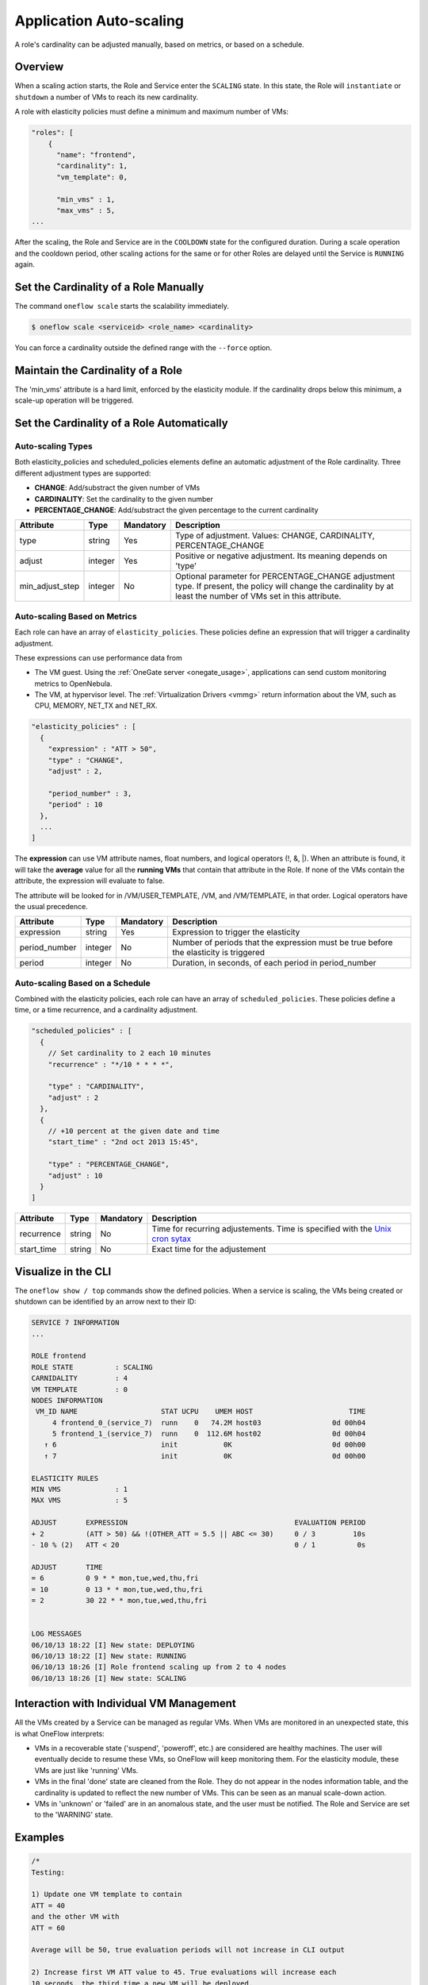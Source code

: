 .. _appflow_elasticity:

=========================
Application Auto-scaling
=========================

A role's cardinality can be adjusted manually, based on metrics, or based on a schedule.

Overview
========

When a scaling action starts, the Role and Service enter the ``SCALING`` state. In this state, the Role will ``instantiate`` or ``shutdown`` a number of VMs to reach its new cardinality.

A role with elasticity policies must define a minimum and maximum number of VMs:

.. code::

    "roles": [
        {
          "name": "frontend",
          "cardinality": 1,
          "vm_template": 0,
     
          "min_vms" : 1,
          "max_vms" : 5,
    ...

After the scaling, the Role and Service are in the ``COOLDOWN`` state for the configured duration. During a scale operation and the cooldown period, other scaling actions for the same or for other Roles are delayed until the Service is ``RUNNING`` again.

|image0|

Set the Cardinality of a Role Manually
======================================

The command ``oneflow scale`` starts the scalability immediately.

.. code::

    $ oneflow scale <serviceid> <role_name> <cardinality>

You can force a cardinality outside the defined range with the ``--force`` option.

Maintain the Cardinality of a Role
==================================

The 'min\_vms' attribute is a hard limit, enforced by the elasticity module. If the cardinality drops below this minimum, a scale-up operation will be triggered.

Set the Cardinality of a Role Automatically
===========================================

Auto-scaling Types
------------------

Both elasticity\_policies and scheduled\_policies elements define an automatic adjustment of the Role cardinality. Three different adjustment types are supported:

-  **CHANGE**: Add/substract the given number of VMs
-  **CARDINALITY**: Set the cardinality to the given number
-  **PERCENTAGE\_CHANGE**: Add/substract the given percentage to the current cardinality

+---------------------+-----------+-------------+----------------------------------------------------------------------------------------------------------------------------------------------------------------------+
| Attribute           | Type      | Mandatory   | Description                                                                                                                                                          |
+=====================+===========+=============+======================================================================================================================================================================+
| type                | string    | Yes         | Type of adjustment. Values: CHANGE, CARDINALITY, PERCENTAGE\_CHANGE                                                                                                  |
+---------------------+-----------+-------------+----------------------------------------------------------------------------------------------------------------------------------------------------------------------+
| adjust              | integer   | Yes         | Positive or negative adjustment. Its meaning depends on 'type'                                                                                                       |
+---------------------+-----------+-------------+----------------------------------------------------------------------------------------------------------------------------------------------------------------------+
| min\_adjust\_step   | integer   | No          | Optional parameter for PERCENTAGE\_CHANGE adjustment type. If present, the policy will change the cardinality by at least the number of VMs set in this attribute.   |
+---------------------+-----------+-------------+----------------------------------------------------------------------------------------------------------------------------------------------------------------------+

Auto-scaling Based on Metrics
-----------------------------

Each role can have an array of ``elasticity_policies``. These policies define an expression that will trigger a cardinality adjustment.

These expressions can use performance data from

-  The VM guest. Using the :ref:`OneGate server <onegate_usage>`, applications can send custom monitoring metrics to OpenNebula.
-  The VM, at hypervisor level. The :ref:`Virtualization Drivers <vmmg>` return information about the VM, such as CPU, MEMORY, NET\_TX and NET\_RX.

.. code::

      "elasticity_policies" : [
        {
          "expression" : "ATT > 50",
          "type" : "CHANGE",
          "adjust" : 2,
     
          "period_number" : 3,
          "period" : 10
        },
        ...
      ]

The **expression** can use VM attribute names, float numbers, and logical operators (!, &, \|). When an attribute is found, it will take the **average** value for all the **running VMs** that contain that attribute in the Role. If none of the VMs contain the attribute, the expression will evaluate to false.

The attribute will be looked for in /VM/USER\_TEMPLATE, /VM, and /VM/TEMPLATE, in that order. Logical operators have the usual precedence.

+------------------+-----------+-------------+-----------------------------------------------------------------------------------------+
| Attribute        | Type      | Mandatory   | Description                                                                             |
+==================+===========+=============+=========================================================================================+
| expression       | string    | Yes         | Expression to trigger the elasticity                                                    |
+------------------+-----------+-------------+-----------------------------------------------------------------------------------------+
| period\_number   | integer   | No          | Number of periods that the expression must be true before the elasticity is triggered   |
+------------------+-----------+-------------+-----------------------------------------------------------------------------------------+
| period           | integer   | No          | Duration, in seconds, of each period in period\_number                                  |
+------------------+-----------+-------------+-----------------------------------------------------------------------------------------+

Auto-scaling Based on a Schedule
--------------------------------

Combined with the elasticity policies, each role can have an array of ``scheduled_policies``. These policies define a time, or a time recurrence, and a cardinality adjustment.

.. code::

      "scheduled_policies" : [
        {
          // Set cardinality to 2 each 10 minutes
          "recurrence" : "*/10 * * * *",
     
          "type" : "CARDINALITY",
          "adjust" : 2
        },
        {
          // +10 percent at the given date and time
          "start_time" : "2nd oct 2013 15:45",
     
          "type" : "PERCENTAGE_CHANGE",
          "adjust" : 10
        }
      ]

+---------------+----------+-------------+-----------------------------------------------------------------------------------------------------------------------+
| Attribute     | Type     | Mandatory   | Description                                                                                                           |
+===============+==========+=============+=======================================================================================================================+
| recurrence    | string   | No          | Time for recurring adjustements. Time is specified with the `Unix cron sytax <http://en.wikipedia.org/wiki/Cron>`__   |
+---------------+----------+-------------+-----------------------------------------------------------------------------------------------------------------------+
| start\_time   | string   | No          | Exact time for the adjustement                                                                                        |
+---------------+----------+-------------+-----------------------------------------------------------------------------------------------------------------------+

Visualize in the CLI
====================

The ``oneflow show / top`` commands show the defined policies. When a service is scaling, the VMs being created or shutdown can be identified by an arrow next to their ID:

.. code::

    SERVICE 7 INFORMATION                                                           
    ...

    ROLE frontend
    ROLE STATE          : SCALING             
    CARNIDALITY         : 4                   
    VM TEMPLATE         : 0                   
    NODES INFORMATION
     VM_ID NAME                    STAT UCPU    UMEM HOST                       TIME
         4 frontend_0_(service_7)  runn    0   74.2M host03                 0d 00h04
         5 frontend_1_(service_7)  runn    0  112.6M host02                 0d 00h04
       ↑ 6                         init           0K                        0d 00h00
       ↑ 7                         init           0K                        0d 00h00

    ELASTICITY RULES
    MIN VMS             : 1                   
    MAX VMS             : 5                   

    ADJUST       EXPRESSION                                        EVALUATION PERIOD
    + 2          (ATT > 50) && !(OTHER_ATT = 5.5 || ABC <= 30)     0 / 3         10s
    - 10 % (2)   ATT < 20                                          0 / 1          0s

    ADJUST       TIME                                                               
    = 6          0 9 * * mon,tue,wed,thu,fri
    = 10         0 13 * * mon,tue,wed,thu,fri
    = 2          30 22 * * mon,tue,wed,thu,fri


    LOG MESSAGES                                                                    
    06/10/13 18:22 [I] New state: DEPLOYING
    06/10/13 18:22 [I] New state: RUNNING
    06/10/13 18:26 [I] Role frontend scaling up from 2 to 4 nodes
    06/10/13 18:26 [I] New state: SCALING

Interaction with Individual VM Management
=========================================

All the VMs created by a Service can be managed as regular VMs. When VMs are monitored in an unexpected state, this is what OneFlow interprets:

-  VMs in a recoverable state ('suspend', 'poweroff', etc.) are considered are healthy machines. The user will eventually decide to resume these VMs, so OneFlow will keep monitoring them. For the elasticity module, these VMs are just like 'running' VMs.
-  VMs in the final 'done' state are cleaned from the Role. They do not appear in the nodes information table, and the cardinality is updated to reflect the new number of VMs. This can be seen as an manual scale-down action.
-  VMs in 'unknown' or 'failed' are in an anomalous state, and the user must be notified. The Role and Service are set to the 'WARNING' state.

|image1|

Examples
========

.. code::

    /*
    Testing:
     
    1) Update one VM template to contain
    ATT = 40
    and the other VM with
    ATT = 60
     
    Average will be 50, true evaluation periods will not increase in CLI output
     
    2) Increase first VM ATT value to 45. True evaluations will increase each
    10 seconds, the third time a new VM will be deployed.
     
    3) True evaluations are reset. Since the new VM does not have ATT in its
    template, the average will be still bigger than 50, and new VMs will be
    deployed each 30s until the max of 5 is reached.
     
    4) Update VM templates to trigger the scale down expression. The number of
    VMs is adjusted -10 percent. Because 5 * 0.10 < 1, the adjustment is rounded to 1;
    but the min_adjust_step is set to 2, so the final adjustment is -2 VMs.
    */
    {
      "name": "Scalability1",
      "deployment": "none",
      "roles": [
        {
          "name": "frontend",
          "cardinality": 2,
          "vm_template": 0,
     
          "min_vms" : 1,
          "max_vms" : 5,
     
          "elasticity_policies" : [
            {
              // +2 VMs when the exp. is true for 3 times in a row,
              // separated by 10 seconds
              "expression" : "ATT > 50",
     
              "type" : "CHANGE",
              "adjust" : 2,
     
              "period_number" : 3,
              "period" : 10
            },
            {
              // -10 percent VMs when the exp. is true.
              // If 10 percent is less than 2, -2 VMs.
              "expression" : "ATT < 20",
     
              "type" : "PERCENTAGE_CHANGE",
              "adjust" : -10,
              "min_adjust_step" : 2
            }
          ]
        }
      ]
    }

.. code::

    {
      "name": "Time_windows",
      "deployment": "none",
      "roles": [
        {
          "name": "frontend",
          "cardinality": 1,
          "vm_template": 0,
     
          "min_vms" : 1,
          "max_vms" : 15,
     
          // These policies set the cardinality to:
          //  6 from  9:00 to 13:00
          // 10 from 13:00 to 22:30
          //  2 from 22:30 to 09:00, and the weekend
     
          "scheduled_policies" : [
            {
              "type" : "CARDINALITY",
              "recurrence" : "0 9 * * mon,tue,wed,thu,fri",
              "adjust" : 6
            },
            {
              "type" : "CARDINALITY",
              "recurrence" : "0 13 * * mon,tue,wed,thu,fri",
              "adjust" : 10
            },
            {
              "type" : "CARDINALITY",
              "recurrence" : "30 22 * * mon,tue,wed,thu,fri",
              "adjust" : 2
            }
          ]
        }
      ]
    }

.. |image0| image:: /images/oneflow-templates-create.png
.. |image1| image:: /images/oneflow-service.png
